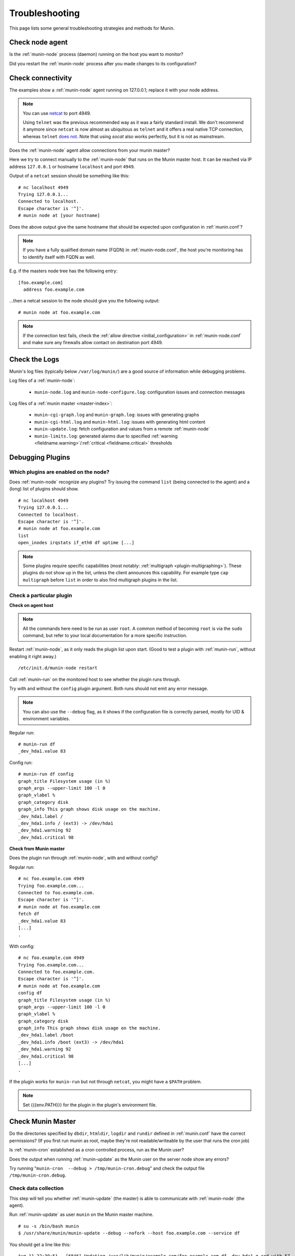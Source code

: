 .. _tutorial-troubleshooting:

================
Troubleshooting
================

This page lists some general troubleshooting strategies and methods for Munin.


Check node agent
================

Is the :ref:`munin-node` process (daemon) running on the host you want to monitor?

Did you restart the :ref:`munin-node` process after you made changes to its configuration?


Check connectivity
==================

The examples show a :ref:`munin-node` agent running on 127.0.0.1; replace it with your node address.

.. note::

  You can use `netcat <http://netcat.sourceforge.net/>`_ to port 4949.

  Using ``telnet`` was the previous recommended way as it was a fairly standard install.
  We don't recommend it anymore since ``netcat`` is now almost as ubiquitous as ``telnet``
  and it offers a real native TCP connection, whereas ``telnet``
  `does not <http://stackoverflow.com/questions/12730293/how-does-telnet-differ-from-a-raw-tcp-connection>`_.
  Note that using `socat` also works perfectly, but it is not as mainstream.


Does the :ref:`munin-node` agent allow connections from your munin master?

Here we try to connect manually to the :ref:`munin-node` that runs on the Munin master host. It can be reached via IP address ``127.0.0.1`` or hostname ``localhost`` and port ``4949``.

Output of a ``netcat`` session should be something like this:

::

  # nc localhost 4949
  Trying 127.0.0.1...
  Connected to localhost.
  Escape character is '^]'.
  # munin node at [your hostname]

Does the above output give the same hostname that should be expected upon configuration in :ref:`munin.conf`?

.. note::

 If you have a fully qualified domain name (FQDN) in :ref:`munin-node.conf`, the host you're monitoring has to identify itself with FQDN as well.


E.g. if the masters node tree has the following entry:

::

  [foo.example.com]
    address foo.example.com

...then a netcat session to the node should give you the following output:

::

  # munin node at foo.example.com


.. note::

 If the connection test fails, check the :ref:`allow directive <initial_configuration>` in :ref:`munin-node.conf` and make sure any firewalls allow contact on destination port 4949.

Check the Logs
==============

Munin's log files (typically below ``/var/log/munin/``) are a good source of information while debugging problems.

Log files of a :ref:`munin-node`:

 * ``munin-node.log`` and ``munin-node-configure.log``: configuration issues and connection messages

Log files of a :ref:`munin master <master-index>`:

 * ``munin-cgi-graph.log`` and ``munin-graph.log``: issues with generating graphs
 * ``munin-cgi-html.log`` and ``munin-html.log``: issues with generating html content
 * ``munin-update.log``: fetch configuration and values from a remote :ref:`munin-node`
 * ``munin-limits.log``: generated alarms due to specified :ref:`warning <fieldname.warning>`/:ref:`critical <fieldname.critical>` thresholds


.. _debugging-plugins:

Debugging Plugins
=======================

Which plugins are enabled on the node?
--------------------------------------

Does :ref:`munin-node` recognize any plugins? Try issuing the command ``list`` (being connected to the agent) and a (long) list of plugins should show.

::

  # nc localhost 4949
  Trying 127.0.0.1...
  Connected to localhost.
  Escape character is '^]'.
  # munin node at foo.example.com
  list
  open_inodes irqstats if_eth0 df uptime [...]

.. note::

  Some plugins require specific capabilities (most notably: :ref:`multigraph <plugin-multigraphing>`). These plugins do not show up in the list, unless the client announces this capability. For example type ``cap multigraph`` before ``list`` in order to also find multigraph plugins in the list.


Check a particular plugin
-------------------------

**Check on agent host**

.. note::

 All the commands here need to be run as user ``root``. A common method of becoming ``root`` is via the ``sudo`` command, but refer to your local documentation for a more specific instruction.

Restart :ref:`munin-node`, as it only reads the plugin list upon start. (Good to test a plugin with :ref:`munin-run`, without enabling it right away.)

::

  /etc/init.d/munin-node restart

Call :ref:`munin-run` on the monitored host to see whether the plugin runs through.

Try with and without the ``config`` plugin argument. Both runs should not emit any error message.

.. note::

 You can also use the ``--debug`` flag, as it shows if the configuration file
 is correctly parsed, mostly for UID & environment variables.

Regular run:

::

  # munin-run df
  _dev_hda1.value 83

Config run:

::

  # munin-run df config
  graph_title Filesystem usage (in %)
  graph_args --upper-limit 100 -l 0
  graph_vlabel %
  graph_category disk
  graph_info This graph shows disk usage on the machine.
  _dev_hda1.label /
  _dev_hda1.info / (ext3) -> /dev/hda1
  _dev_hda1.warning 92
  _dev_hda1.critical 98


**Check from Munin master**


Does the plugin run through :ref:`munin-node`, with and without config?

Regular run:

::

  # nc foo.example.com 4949
  Trying foo.example.com...
  Connected to foo.example.com.
  Escape character is '^]'.
  # munin node at foo.example.com
  fetch df
  _dev_hda1.value 83
  [...]
  .

With config:

::

  # nc foo.example.com 4949
  Trying foo.example.com...
  Connected to foo.example.com.
  Escape character is '^]'.
  # munin node at foo.example.com
  config df
  graph_title Filesystem usage (in %)
  graph_args --upper-limit 100 -l 0
  graph_vlabel %
  graph_category disk
  graph_info This graph shows disk usage on the machine.
  _dev_hda1.label /boot
  _dev_hda1.info /boot (ext3) -> /dev/hda1
  _dev_hda1.warning 92
  _dev_hda1.critical 98
  [...]
  .

If the plugin works for ``munin-run`` but not through ``netcat``, you might have a ``$PATH`` problem.

.. note::

 Set {{{env.PATH}}} for the plugin in the plugin's environment file.

Check Munin Master
==================

Do the directories specified by ``dbdir``, ``htmldir``, ``logdir`` and ``rundir`` defined in :ref:`munin.conf` have the correct permissions? (If you first run munin as root, maybe they're not readable/writeable by the user that runs the cron job)

Is :ref:`munin-cron` established as a cron controlled process, run as the Munin user?

Does the output when running :ref:`munin-update` as the Munin user on the server node show any errors?

Try running "``munin-cron  --debug > /tmp/munin-cron.debug``" and check the output file ``/tmp/munin-cron.debug``.

Check data collection
---------------------

This step will tell you whether :ref:`munin-update` (the master) is able to communicate with :ref:`munin-node` (the agent).

Run :ref:`munin-update` as user ``munin`` on the Munin master machine.

::

  # su -s /bin/bash munin
  $ /usr/share/munin/munin-update --debug --nofork --host foo.example.com --service df

You should get a line like this:

::

  Aug 11 22:39:51 - [6846] Updating /var/lib/munin/example.com/foo.example.com-df-_dev_hda1-g.rrd with 57

After this, replace ``df`` with the service you want to check, such as ``hddtemp_smartctl``.

If one of these steps does not work, something is probably wrong with the plugin or how :ref:`munin-node` talks to the plugin.

 #. Does the plugin run when executed directly? If it runs when executed as root and not through :ref:`munin-run` (as described above), the plugin has a permission problem. See this `article on environment files <http://munin-monitoring.org/wiki/munin-node_behaviour_file>`_.

 #. Does the plugin output contain too few, too many and/or illegal characters?

 #. Does Munin (:ref:`munin-cron` and its children) write values into RRD files? Hint: ``rrdtool fetch [rrd file] AVERAGE``

 #. Does the plugin use legal field names?  See :ref:`Notes on Field names <notes-on-fieldnames>`.

 #. In case you `loan data <http://munin-monitoring.org/wiki/LoaningData>`_ from other graphs, check that the `fieldname.type <http://munin-monitoring.org/wiki/fieldname.type>`_ is set properly. See `Munin file names <http://munin-monitoring.org/wiki/MuninFileNames>`_ for a quick reference on what any error messages in the logs might indicate.


Frequent Incidents
==================

SELinux blocks Munin plugins
----------------------------

 * See `the documentation start page <http://munin-monitoring.org/wiki/Documentation#ThirdPartyArticles/Documents>`_ for links to SELinux rules for Munin.

RRD files are filled with 0
---------------------------------------------------------------------

although munin-node seems to show sane values.

 * The plugin's output shows GAUGE values, but were declared as COUNTER or DERIVE in the plugin's config.

.. note::

  GAUGE is the default data type in Munin! Any other data type for a field must be explicitly declared.

RRD files are filled with ``NaN``
---------------------------------------------------------------------------

although munin-node seems to show sane values.

 * Check that there are no invalid characters in the plugin's output.
 * For new plugins let munin gather data for about 20 minutes and things will unwrinkle

munin-node won't give any data
----------------------------------------------------------

although it is configured properly.

 * Check that there is a ``.value`` directive for every of the plugin's field names (yes, I managed to forget that recently).

munin-node only temporary returns valid data
--------------------------------------------

 * Check that no race conditions occur. A typical race condition is updating a file with crontab while the plugin is trying to read the file.

The graphs are empty
--------------------

 * The plugin's output shows GAUGE values, but were declared as COUNTER or DERIVE in the plugin's config. (GAUGE is default data type in Munin)
 * The files to be updated by Munin are owned by root or another user account
 * The local user browser cache may be corrupt, especially if "most" graphs are displayed correctly and "some" graphs are blank. In Firefox (or your browser of choice) go to tools and clear recent history, then check to see if the graphs are now properly displayed.

A plugin's graph is missing
---------------------------

Check the following conditions if there is no graph produced for plugin:

 * the plugin file (or a symlink to it) is placed in the plugin directory (typically: ``/etc/munin/plugins``)
 * the executable permission of the plugin file is set
 * :ref:`munin-node` was restarted after the plugin was added
 * user/group is configured for the plugin (if necessary)
 * the plugin works as expected locally via :ref:`munin-run`
 * the :ref:`munin master <master-index>` supports all capabilities required by the plugin (e.g. type ``cap multigraph`` before ``list`` in an interactive ``nc``/``telnet`` session)
 * no related error messages for this plugin appear in ``/var/log/munin/munin-update.log`` (on the :ref:`munin master <master-index>`)
 * an rrd file is created on the :ref:`munin master <master-index>` (e.g. below ``/var/lib/munin``)

Other mumbo-jumbo
-----------------

 * Run the different stages in :ref:`munin-cron` manually, using ``--debug``, ``--nofork``, something like this:

::

  # su - munin -c "/usr/lib/munin/munin-update \
      --debug --nofork \
      --host foo.example.com \
      --service df"


See also
========

 * `No Graph FAQ <http://munin-monitoring.org/wiki/FAQ_no_graphs>`_
 * :ref:`Upgrade notes <upgrade>`
